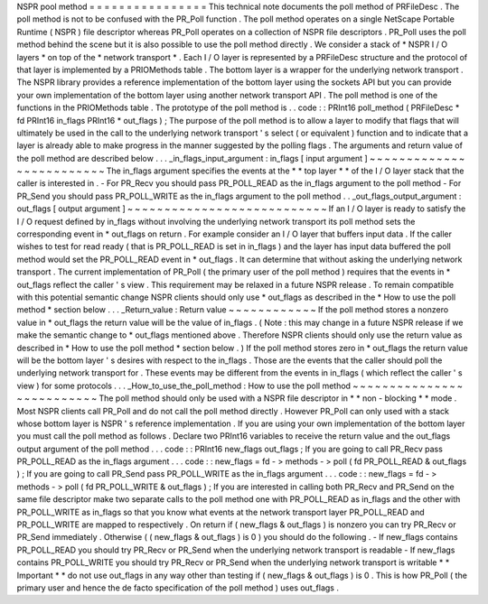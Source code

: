 NSPR
pool
method
=
=
=
=
=
=
=
=
=
=
=
=
=
=
=
=
This
technical
note
documents
the
poll
method
of
PRFileDesc
.
The
poll
method
is
not
to
be
confused
with
the
PR_Poll
function
.
The
poll
method
operates
on
a
single
NetScape
Portable
Runtime
(
NSPR
)
file
descriptor
whereas
PR_Poll
operates
on
a
collection
of
NSPR
file
descriptors
.
PR_Poll
uses
the
poll
method
behind
the
scene
but
it
is
also
possible
to
use
the
poll
method
directly
.
We
consider
a
stack
of
*
NSPR
I
/
O
layers
*
on
top
of
the
*
network
transport
*
.
Each
I
/
O
layer
is
represented
by
a
PRFileDesc
structure
and
the
protocol
of
that
layer
is
implemented
by
a
PRIOMethods
table
.
The
bottom
layer
is
a
wrapper
for
the
underlying
network
transport
.
The
NSPR
library
provides
a
reference
implementation
of
the
bottom
layer
using
the
sockets
API
but
you
can
provide
your
own
implementation
of
the
bottom
layer
using
another
network
transport
API
.
The
poll
method
is
one
of
the
functions
in
the
PRIOMethods
table
.
The
prototype
of
the
poll
method
is
.
.
code
:
:
PRInt16
poll_method
(
PRFileDesc
*
fd
PRInt16
in_flags
PRInt16
*
out_flags
)
;
The
purpose
of
the
poll
method
is
to
allow
a
layer
to
modify
that
flags
that
will
ultimately
be
used
in
the
call
to
the
underlying
network
transport
'
s
select
(
or
equivalent
)
function
and
to
indicate
that
a
layer
is
already
able
to
make
progress
in
the
manner
suggested
by
the
polling
flags
.
The
arguments
and
return
value
of
the
poll
method
are
described
below
.
.
.
_in_flags_input_argument
:
in_flags
[
input
argument
]
~
~
~
~
~
~
~
~
~
~
~
~
~
~
~
~
~
~
~
~
~
~
~
~
~
The
in_flags
argument
specifies
the
events
at
the
*
*
top
layer
*
*
of
the
I
/
O
layer
stack
that
the
caller
is
interested
in
.
-
For
PR_Recv
you
should
pass
PR_POLL_READ
as
the
in_flags
argument
to
the
poll
method
-
For
PR_Send
you
should
pass
PR_POLL_WRITE
as
the
in_flags
argument
to
the
poll
method
.
.
_out_flags_output_argument
:
out_flags
[
output
argument
]
~
~
~
~
~
~
~
~
~
~
~
~
~
~
~
~
~
~
~
~
~
~
~
~
~
~
~
If
an
I
/
O
layer
is
ready
to
satisfy
the
I
/
O
request
defined
by
in_flags
without
involving
the
underlying
network
transport
its
poll
method
sets
the
corresponding
event
in
\
*
out_flags
on
return
.
For
example
consider
an
I
/
O
layer
that
buffers
input
data
.
If
the
caller
wishes
to
test
for
read
ready
(
that
is
PR_POLL_READ
is
set
in
in_flags
)
and
the
layer
has
input
data
buffered
the
poll
method
would
set
the
PR_POLL_READ
event
in
\
*
out_flags
.
It
can
determine
that
without
asking
the
underlying
network
transport
.
The
current
implementation
of
PR_Poll
(
the
primary
user
of
the
poll
method
)
requires
that
the
events
in
\
*
out_flags
reflect
the
caller
'
s
view
.
This
requirement
may
be
relaxed
in
a
future
NSPR
release
.
To
remain
compatible
with
this
potential
semantic
change
NSPR
clients
should
only
use
\
*
out_flags
as
described
in
the
*
How
to
use
the
poll
method
*
section
below
.
.
.
_Return_value
:
Return
value
~
~
~
~
~
~
~
~
~
~
~
~
If
the
poll
method
stores
a
nonzero
value
in
\
*
out_flags
the
return
value
will
be
the
value
of
in_flags
.
(
Note
:
this
may
change
in
a
future
NSPR
release
if
we
make
the
semantic
change
to
\
*
out_flags
mentioned
above
.
Therefore
NSPR
clients
should
only
use
the
return
value
as
described
in
*
How
to
use
the
poll
method
*
section
below
.
)
If
the
poll
method
stores
zero
in
\
*
out_flags
the
return
value
will
be
the
bottom
layer
'
s
desires
with
respect
to
the
in_flags
.
Those
are
the
events
that
the
caller
should
poll
the
underlying
network
transport
for
.
These
events
may
be
different
from
the
events
in
in_flags
(
which
reflect
the
caller
'
s
view
)
for
some
protocols
.
.
.
_How_to_use_the_poll_method
:
How
to
use
the
poll
method
~
~
~
~
~
~
~
~
~
~
~
~
~
~
~
~
~
~
~
~
~
~
~
~
~
~
The
poll
method
should
only
be
used
with
a
NSPR
file
descriptor
in
*
*
non
-
blocking
*
*
mode
.
Most
NSPR
clients
call
PR_Poll
and
do
not
call
the
poll
method
directly
.
However
PR_Poll
can
only
used
with
a
stack
whose
bottom
layer
is
NSPR
'
s
reference
implementation
.
If
you
are
using
your
own
implementation
of
the
bottom
layer
you
must
call
the
poll
method
as
follows
.
Declare
two
PRInt16
variables
to
receive
the
return
value
and
the
out_flags
output
argument
of
the
poll
method
.
.
.
code
:
:
PRInt16
new_flags
out_flags
;
If
you
are
going
to
call
PR_Recv
pass
PR_POLL_READ
as
the
in_flags
argument
.
.
.
code
:
:
new_flags
=
fd
-
>
methods
-
>
poll
(
fd
PR_POLL_READ
&
out_flags
)
;
If
you
are
going
to
call
PR_Send
pass
PR_POLL_WRITE
as
the
in_flags
argument
.
.
.
code
:
:
new_flags
=
fd
-
>
methods
-
>
poll
(
fd
PR_POLL_WRITE
&
out_flags
)
;
If
you
are
interested
in
calling
both
PR_Recv
and
PR_Send
on
the
same
file
descriptor
make
two
separate
calls
to
the
poll
method
one
with
PR_POLL_READ
as
in_flags
and
the
other
with
PR_POLL_WRITE
as
in_flags
so
that
you
know
what
events
at
the
network
transport
layer
PR_POLL_READ
and
PR_POLL_WRITE
are
mapped
to
respectively
.
On
return
if
(
new_flags
&
out_flags
)
is
nonzero
you
can
try
PR_Recv
or
PR_Send
immediately
.
Otherwise
(
(
new_flags
&
out_flags
)
is
0
)
you
should
do
the
following
.
-
If
new_flags
contains
PR_POLL_READ
you
should
try
PR_Recv
or
PR_Send
when
the
underlying
network
transport
is
readable
-
If
new_flags
contains
PR_POLL_WRITE
you
should
try
PR_Recv
or
PR_Send
when
the
underlying
network
transport
is
writable
*
*
Important
*
*
do
not
use
out_flags
in
any
way
other
than
testing
if
(
new_flags
&
out_flags
)
is
0
.
This
is
how
PR_Poll
(
the
primary
user
and
hence
the
de
facto
specification
of
the
poll
method
)
uses
out_flags
.
